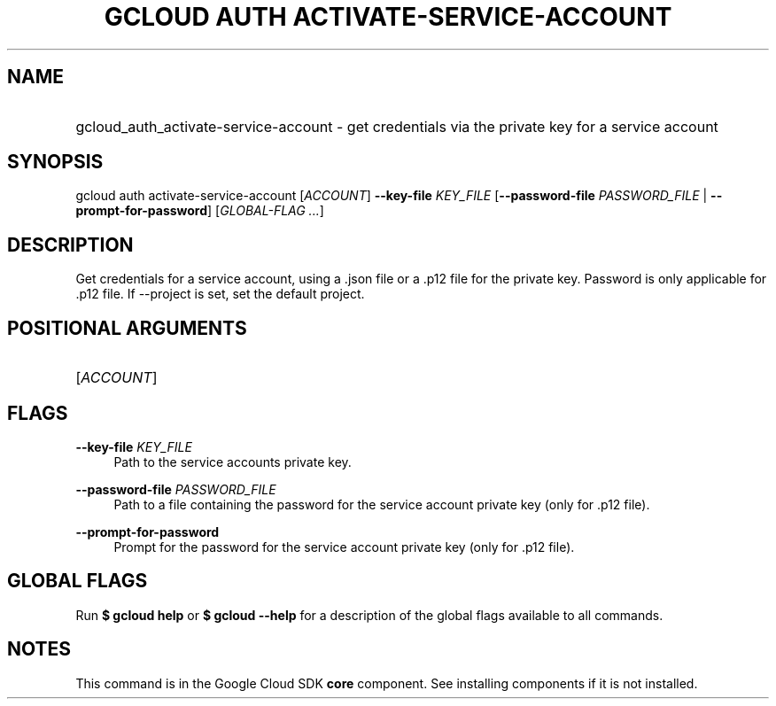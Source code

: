 .TH "GCLOUD AUTH ACTIVATE-SERVICE-ACCOUNT" "1" "" "" ""
.ie \n(.g .ds Aq \(aq
.el       .ds Aq '
.nh
.ad l
.SH "NAME"
.HP
gcloud_auth_activate-service-account \- get credentials via the private key for a service account
.SH "SYNOPSIS"
.sp
gcloud auth activate\-service\-account [\fIACCOUNT\fR] \fB\-\-key\-file\fR \fIKEY_FILE\fR [\fB\-\-password\-file\fR \fIPASSWORD_FILE\fR | \fB\-\-prompt\-for\-password\fR] [\fIGLOBAL\-FLAG \&...\fR]
.SH "DESCRIPTION"
.sp
Get credentials for a service account, using a \&.json file or a \&.p12 file for the private key\&. Password is only applicable for \&.p12 file\&. If \-\-project is set, set the default project\&.
.SH "POSITIONAL ARGUMENTS"
.HP
[\fIACCOUNT\fR]
.RE
.SH "FLAGS"
.PP
\fB\-\-key\-file\fR \fIKEY_FILE\fR
.RS 4
Path to the service accounts private key\&.
.RE
.PP
\fB\-\-password\-file\fR \fIPASSWORD_FILE\fR
.RS 4
Path to a file containing the password for the service account private key (only for \&.p12 file)\&.
.RE
.PP
\fB\-\-prompt\-for\-password\fR
.RS 4
Prompt for the password for the service account private key (only for \&.p12 file)\&.
.RE
.SH "GLOBAL FLAGS"
.sp
Run \fB$ \fR\fBgcloud\fR\fB help\fR or \fB$ \fR\fBgcloud\fR\fB \-\-help\fR for a description of the global flags available to all commands\&.
.SH "NOTES"
.sp
This command is in the Google Cloud SDK \fBcore\fR component\&. See installing components if it is not installed\&.
